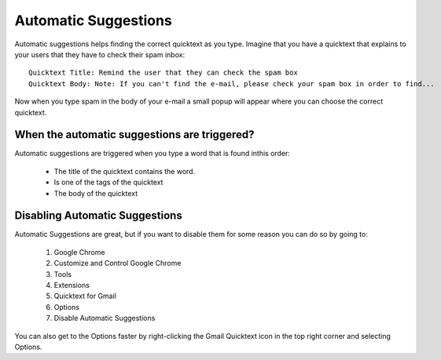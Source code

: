 .. _automatic-suggestions:

Automatic Suggestions
======================

Automatic suggestions helps finding the correct quicktext as you type. Imagine that you have a quicktext that explains to your users that they have to check their spam inbox::

    Quicktext Title: Remind the user that they can check the spam box
    Quicktext Body: Note: If you can't find the e-mail, please check your spam box in order to find... 

Now when you type spam in the body of your e-mail a small popup will appear where you can choose the correct quicktext.


When the automatic suggestions are triggered?
------------------------------------------------

Automatic suggestions are triggered when you type a word that is found inthis order:

 - The title of the quicktext contains the word.
 - Is one of the tags of the quicktext
 - The body of the quicktext

Disabling Automatic Suggestions
---------------------------------

Automatic Suggestions are great, but if you want to disable them for some reason you can do so by going to:

 1. Google Chrome
 2. Customize and Control Google Chrome
 3. Tools
 4. Extensions
 5. Quicktext for Gmail
 6. Options
 7. Disable Automatic Suggestions

You can also get to the Options faster by right-clicking the Gmail Quicktext icon in the top right corner and selecting Options.
